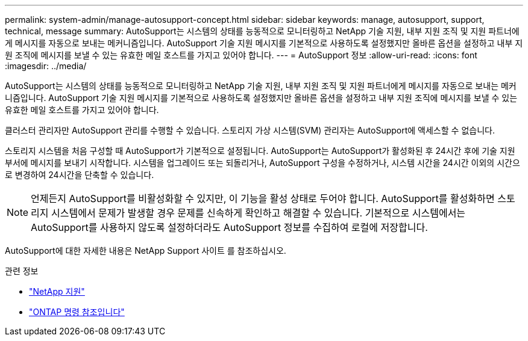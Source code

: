 ---
permalink: system-admin/manage-autosupport-concept.html 
sidebar: sidebar 
keywords: manage, autosupport, support, technical, message 
summary: AutoSupport는 시스템의 상태를 능동적으로 모니터링하고 NetApp 기술 지원, 내부 지원 조직 및 지원 파트너에게 메시지를 자동으로 보내는 메커니즘입니다. AutoSupport 기술 지원 메시지를 기본적으로 사용하도록 설정했지만 올바른 옵션을 설정하고 내부 지원 조직에 메시지를 보낼 수 있는 유효한 메일 호스트를 가지고 있어야 합니다. 
---
= AutoSupport 정보
:allow-uri-read: 
:icons: font
:imagesdir: ../media/


[role="lead"]
AutoSupport는 시스템의 상태를 능동적으로 모니터링하고 NetApp 기술 지원, 내부 지원 조직 및 지원 파트너에게 메시지를 자동으로 보내는 메커니즘입니다. AutoSupport 기술 지원 메시지를 기본적으로 사용하도록 설정했지만 올바른 옵션을 설정하고 내부 지원 조직에 메시지를 보낼 수 있는 유효한 메일 호스트를 가지고 있어야 합니다.

클러스터 관리자만 AutoSupport 관리를 수행할 수 있습니다. 스토리지 가상 시스템(SVM) 관리자는 AutoSupport에 액세스할 수 없습니다.

스토리지 시스템을 처음 구성할 때 AutoSupport가 기본적으로 설정됩니다. AutoSupport는 AutoSupport가 활성화된 후 24시간 후에 기술 지원 부서에 메시지를 보내기 시작합니다. 시스템을 업그레이드 또는 되돌리거나, AutoSupport 구성을 수정하거나, 시스템 시간을 24시간 이외의 시간으로 변경하여 24시간을 단축할 수 있습니다.

[NOTE]
====
언제든지 AutoSupport를 비활성화할 수 있지만, 이 기능을 활성 상태로 두어야 합니다. AutoSupport를 활성화하면 스토리지 시스템에서 문제가 발생할 경우 문제를 신속하게 확인하고 해결할 수 있습니다. 기본적으로 시스템에서는 AutoSupport를 사용하지 않도록 설정하더라도 AutoSupport 정보를 수집하여 로컬에 저장합니다.

====
AutoSupport에 대한 자세한 내용은 NetApp Support 사이트 를 참조하십시오.

.관련 정보
* https://support.netapp.com/["NetApp 지원"^]
* link:../concepts/manual-pages.html["ONTAP 명령 참조입니다"]

